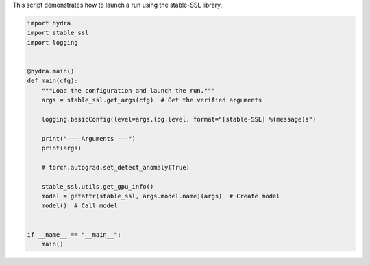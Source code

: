 
.. DO NOT EDIT.
.. THIS FILE WAS AUTOMATICALLY GENERATED BY SPHINX-GALLERY.
.. TO MAKE CHANGES, EDIT THE SOURCE PYTHON FILE:
.. "auto_examples/train.py"
.. LINE NUMBERS ARE GIVEN BELOW.

.. only:: html

    .. note::
        :class: sphx-glr-download-link-note

        :ref:`Go to the end <sphx_glr_download_auto_examples_train.py>`
        to download the full example code.

.. rst-class:: sphx-glr-example-title

.. _sphx_glr_auto_examples_train.py:


This script demonstrates how to launch a run using the stable-SSL library.

.. GENERATED FROM PYTHON SOURCE LINES 4-29

.. code-block:: Python


    import hydra
    import stable_ssl
    import logging


    @hydra.main()
    def main(cfg):
        """Load the configuration and launch the run."""
        args = stable_ssl.get_args(cfg)  # Get the verified arguments

        logging.basicConfig(level=args.log.level, format="[stable-SSL] %(message)s")

        print("--- Arguments ---")
        print(args)

        # torch.autograd.set_detect_anomaly(True)

        stable_ssl.utils.get_gpu_info()
        model = getattr(stable_ssl, args.model.name)(args)  # Create model
        model()  # Call model


    if __name__ == "__main__":
        main()


.. _sphx_glr_download_auto_examples_train.py:

.. only:: html

  .. container:: sphx-glr-footer sphx-glr-footer-example

    .. container:: sphx-glr-download sphx-glr-download-jupyter

      :download:`Download Jupyter notebook: train.ipynb <train.ipynb>`

    .. container:: sphx-glr-download sphx-glr-download-python

      :download:`Download Python source code: train.py <train.py>`

    .. container:: sphx-glr-download sphx-glr-download-zip

      :download:`Download zipped: train.zip <train.zip>`


.. only:: html

 .. rst-class:: sphx-glr-signature

    `Gallery generated by Sphinx-Gallery <https://sphinx-gallery.github.io>`_
